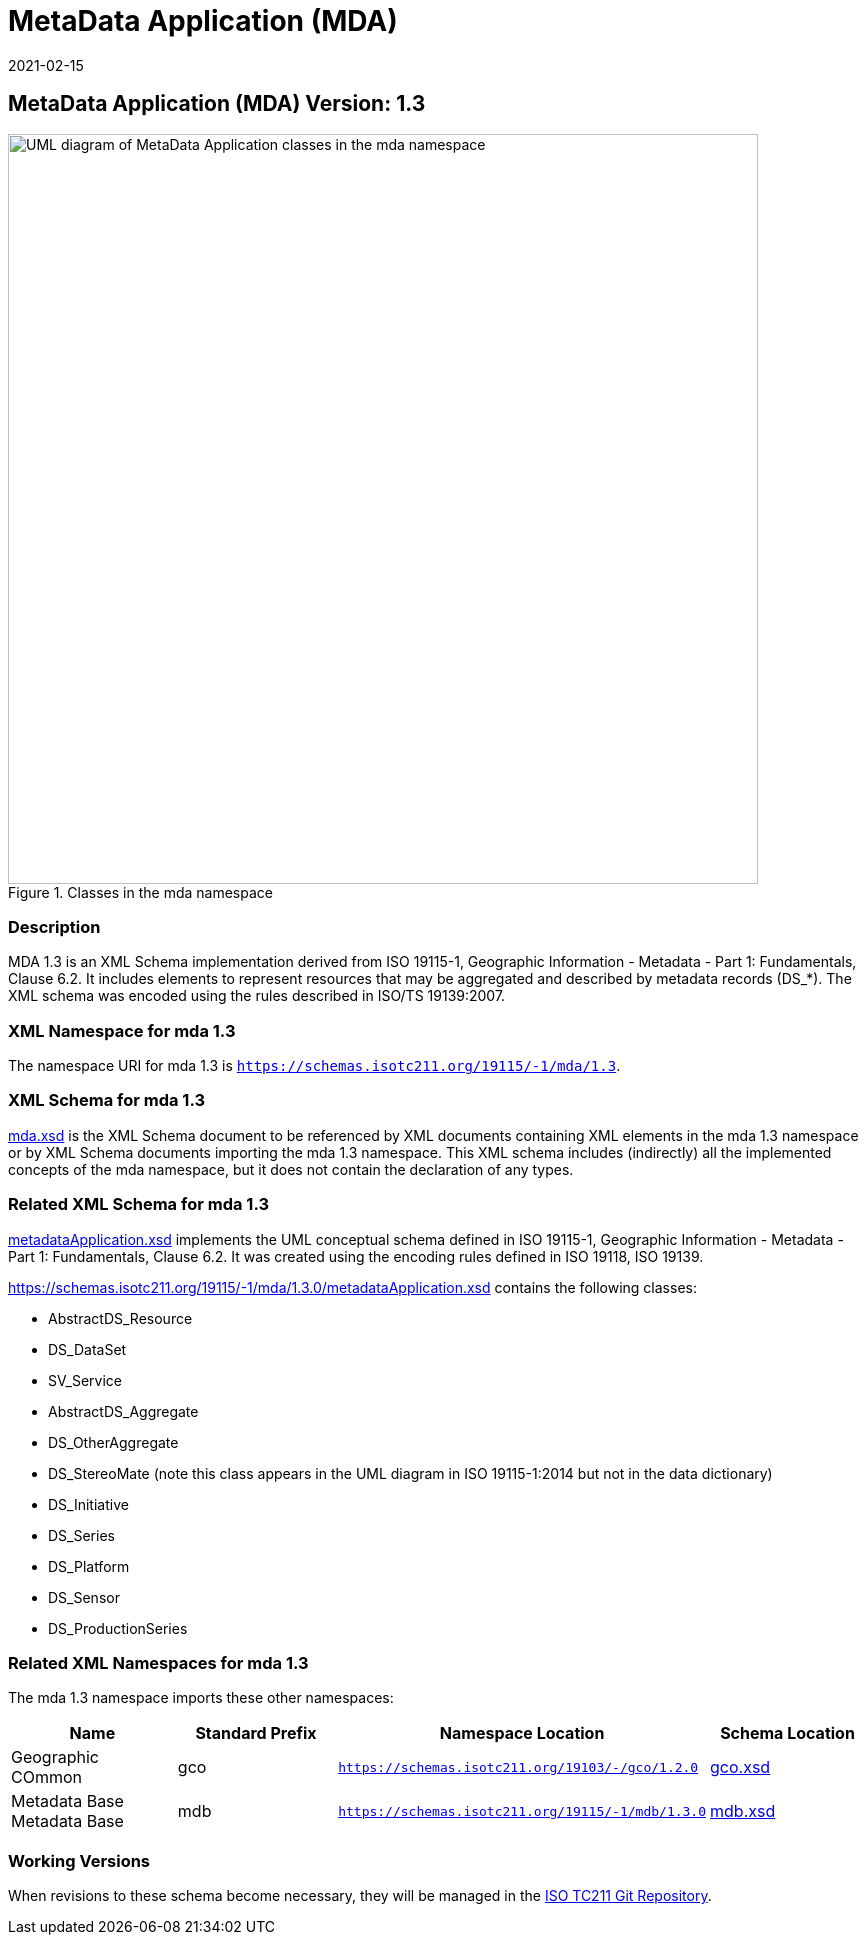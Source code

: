﻿= MetaData Application (MDA)
:edition: 1.3
:revdate: 2021-02-15

== MetaData Application (MDA) Version: 1.3

.Classes in the mda namespace
image::MetadataApplicationClass.png[UML diagram of MetaData Application classes in the mda namespace,750]

=== Description

MDA 1.3 is an XML Schema implementation derived from ISO 19115-1, Geographic
Information - Metadata - Part 1: Fundamentals, Clause 6.2. It includes elements to
represent resources that may be aggregated and described by metadata records (DS_*).
The XML schema was encoded using the rules described in ISO/TS 19139:2007.

=== XML Namespace for mda 1.3

The namespace URI for mda 1.3 is `https://schemas.isotc211.org/19115/-1/mda/1.3`.

=== XML Schema for mda 1.3

https://schemas.isotc211.org/19115/-1/mda/1.3.0/mda.xsd[mda.xsd] is the XML Schema document to
be referenced by XML documents containing XML elements in the mda 1.3 namespace or by
XML Schema documents importing the mda 1.3 namespace. This XML schema includes
(indirectly) all the implemented concepts of the mda namespace, but it does not
contain the declaration of any types.

=== Related XML Schema for mda 1.3

https://schemas.isotc211.org/19115/-1/mda/1.3.0/metadataApplication.xsd[metadataApplication.xsd]
implements the UML conceptual schema defined in ISO 19115-1, Geographic Information -
Metadata - Part 1: Fundamentals, Clause 6.2. It was created using the encoding rules
defined in ISO 19118, ISO 19139.

https://schemas.isotc211.org/19115/-1/mda/1.3.0/metadataApplication.xsd contains the following classes:

* AbstractDS_Resource
* DS_DataSet
* SV_Service
* AbstractDS_Aggregate
* DS_OtherAggregate
* DS_StereoMate (note this class appears in the UML diagram in ISO 19115-1:2014 but
not in the data dictionary)
* DS_Initiative
* DS_Series
* DS_Platform
* DS_Sensor
* DS_ProductionSeries

=== Related XML Namespaces for mda 1.3

The mda 1.3 namespace imports these other namespaces:

[%unnumbered]
[options=header,cols=4]
|===
| Name | Standard Prefix | Namespace Location | Schema Location

| Geographic COmmon | gco |
`https://schemas.isotc211.org/19103/-/gco/1.2.0` | https://schemas.isotc211.org/19103/-/gco/1.2/gco.xsd[gco.xsd]
| Metadata Base Metadata Base | mdb |
`https://schemas.isotc211.org/19115/-1/mdb/1.3.0` | https://schemas.isotc211.org/19115/-1/mdb/1.3.0/mdb.xsd[mdb.xsd]
|===

=== Working Versions

When revisions to these schema become necessary, they will be managed in the
https://github.com/ISO-TC211/XML[ISO TC211 Git Repository].
